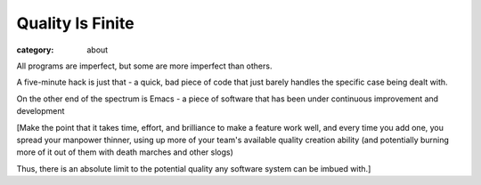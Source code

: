 Quality Is Finite
=================

:category: about

All programs are imperfect, but some are more imperfect than others.

A five-minute hack is just that - a quick, bad piece of code that just barely
handles the specific case being dealt with.

On the other end of the spectrum is Emacs - a piece of software that has been
under continuous improvement and development

[Make the point that it takes time, effort, and brilliance to make a feature
work well, and every time you add one, you spread your manpower thinner, using
up more of your team's available quality creation ability (and potentially
burning more of it out of them with death marches and other slogs)

Thus, there is an absolute limit to the potential quality any software system
can be imbued with.]
